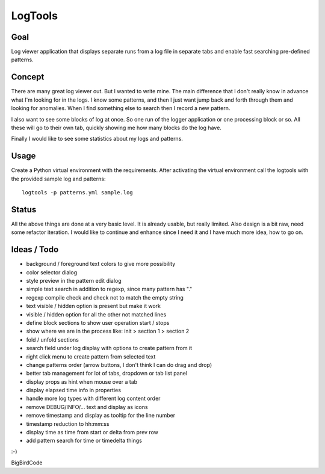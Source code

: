 ========
LogTools
========

Goal
----

Log viewer application that displays separate runs from a log file
in separate tabs and enable fast searching pre-defined patterns.

Concept
-------

There are many great log viewer out. But I wanted to write mine.
The main difference that I don't really know in advance what I'm
looking for in the logs. I know some patterns, and then I just
want jump back and forth through them and looking for anomalies.
When I find something else to search then I record a new pattern.

I also want to see some blocks of log at once. So one run of
the logger application or one processing block or so. All these
will go to their own tab, quickly showing me how many blocks do
the log have.

Finally I would like to see some statistics about my logs and
patterns.

Usage
-----

Create a Python virtual environment with the requirements. After
activating the virtual environment call the logtools with the
provided sample log and patterns::

    logtools -p patterns.yml sample.log

Status
------

All the above things are done at a very basic level. It is already
usable, but really limited. Also design is a bit raw, need some
refactor iteration.
I would like to continue and enhance since I
need it and I have much more idea, how to go on.

Ideas / Todo
------------

* background / foreground text colors to give more possibility
* color selector dialog
* style preview in the pattern edit dialog
* simple text search in addition to regexp, since many pattern has "."
* regexp compile check and check not to match the empty string
* text visible / hidden option is present but make it work
* visible / hidden option for all the other not matched lines
* define block sections to show user operation start / stops
* show where we are in the process like: init > section 1 > section 2
* fold / unfold sections
* search field under log display with options to create pattern from it
* right click menu to create pattern from selected text
* change patterns order (arrow buttons, I don't think I can do drag and drop)
* better tab management for lot of tabs, dropdown or tab list panel
* display props as hint when mouse over a tab
* display elapsed time info in properties
* handle more log types with different log content order
* remove DEBUG/INFO/... text and display as icons
* remove timestamp and display as tooltip for the line number
* timestamp reduction to hh:mm:ss
* display time as time from start or delta from prev row
* add pattern search for time or timedelta things

:-)

BigBirdCode
